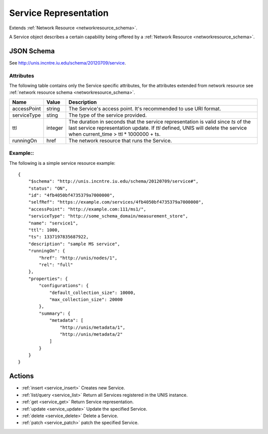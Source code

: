 .. _service_schema:

Service Representation
=======================

Extends  :ref:`Network Resource <networkresource_schema>`.

A Service object describes a certain capability being offered by
a :ref:`Network Resource <networkresource_schema>`.


JSON Schema
-----------
See `<http://unis.incntre.iu.edu/schema/20120709/service>`_.

Attributes
~~~~~~~~~~
The following table contains only the Service specific attributes, for the
attributes extended from network resource see 
:ref:`network resource schema <networkresource_schema>`.


.. tabularcolumns:: |l|l|J|

+---------------+-----------+--------------------------------------------------+
| Name          | Value     | Description                                      |
+===============+===========+==================================================+
| accessPoint   | string    | The Service's access point. It's recommended to  |
|               |           | use URI format.                                  |
+---------------+-----------+--------------------------------------------------+
| serviceType   | sting     | The type of the service provided.                |
+---------------+-----------+--------------------------------------------------+
| ttl           | integer   | The duration in seconds that the service         |
|               |           | representation is valid since `ts` of the last   |
|               |           | service representation update.                   |
|               |           | If `ttl` defined, UNIS will delete the service   |
|               |           | when current_time > ttl * 1000000 + ts.          |
+---------------+-----------+--------------------------------------------------+
| runningOn     | href      | The network resource that runs the Service.      |
+---------------+-----------+--------------------------------------------------+


Example::
~~~~~~~~~~

The following is a simple service resource example::

    {
        "$schema": "http://unis.incntre.iu.edu/schema/20120709/service#",
        "status": "ON",
        "id": "4fb4050bf4735379a7000000",
        "selfRef": "https://example.com/services/4fb4050bf4735379a7000000",
        "accessPoint": "http://example.com:111/ms1/",
        "serviceType": "http://some_schema_domain/measurement_store",
        "name": "service1",
        "ttl": 1000,
        "ts": 1337197835687922,
        "description": "sample MS service",
        "runningOn": {
            "href": "http://unis/nodes/1",
            "rel": "full"
        },
        "properties": {
            "configurations": {
                "default_collection_size": 10000,
                "max_collection_size": 20000
            },
            "summary": {
                "metadata": [
                    "http://unis/metadata/1",
                    "http://unis/metadata/2"
                ]
            }
        }
    }


Actions
-------

* :ref:`insert <service_insert>` Creates new Service.
* :ref:`list/query <service_list>` Return all Services registered in the UNIS instance.
* :ref:`get <service_get>` Return Service representation.
* :ref:`update <service_update>` Update the specified Service.
* :ref:`delete <service_delete>` Delete a Service.
* :ref:`patch <service_patch>` patch the specified Service.
